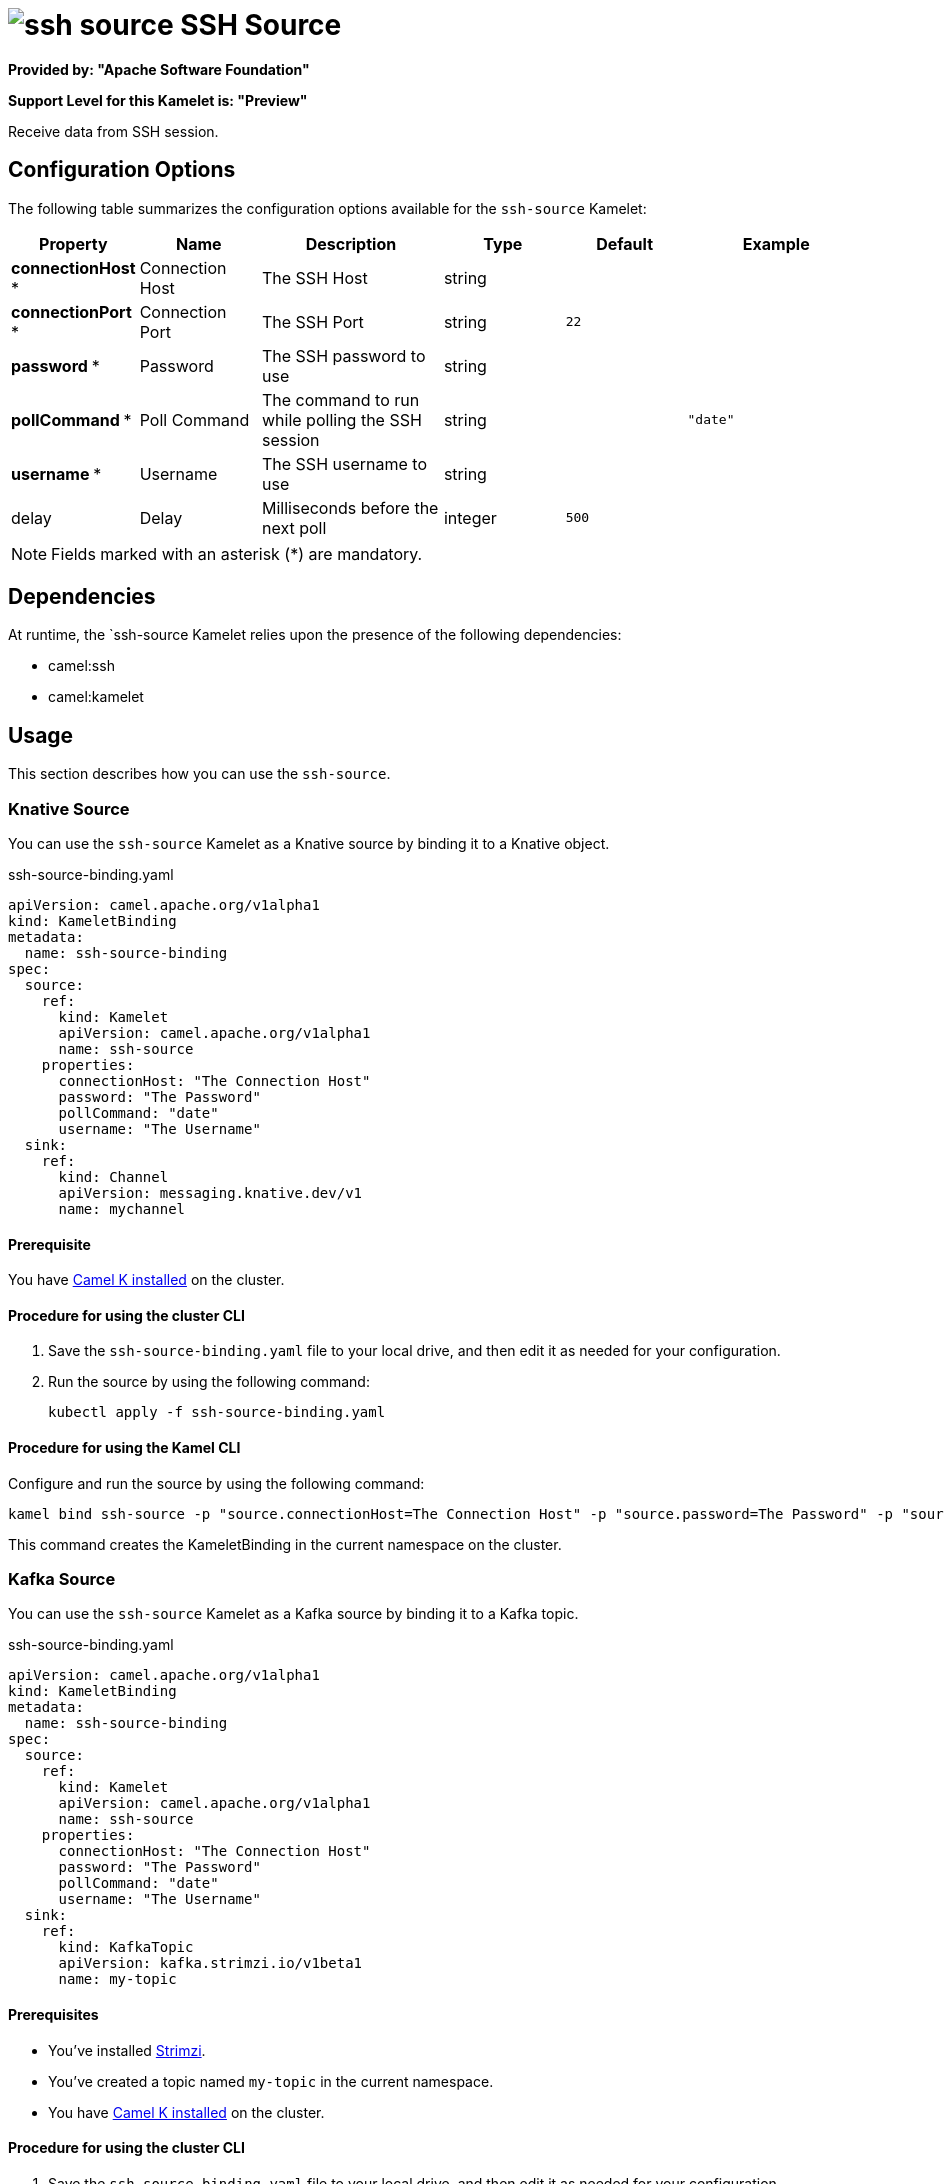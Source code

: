 // THIS FILE IS AUTOMATICALLY GENERATED: DO NOT EDIT

= image:kamelets/ssh-source.svg[] SSH Source

*Provided by: "Apache Software Foundation"*

*Support Level for this Kamelet is: "Preview"*

Receive data from SSH session.

== Configuration Options

The following table summarizes the configuration options available for the `ssh-source` Kamelet:
[width="100%",cols="2,^2,3,^2,^2,^3",options="header"]
|===
| Property| Name| Description| Type| Default| Example
| *connectionHost {empty}* *| Connection Host| The SSH Host| string| | 
| *connectionPort {empty}* *| Connection Port| The SSH Port| string| `22`| 
| *password {empty}* *| Password| The SSH password to use| string| | 
| *pollCommand {empty}* *| Poll Command| The command to run while polling the SSH session| string| | `"date"`
| *username {empty}* *| Username| The SSH username to use| string| | 
| delay| Delay| Milliseconds before the next poll| integer| `500`| 
|===

NOTE: Fields marked with an asterisk ({empty}*) are mandatory.


== Dependencies

At runtime, the `ssh-source Kamelet relies upon the presence of the following dependencies:

- camel:ssh
- camel:kamelet 

== Usage

This section describes how you can use the `ssh-source`.

=== Knative Source

You can use the `ssh-source` Kamelet as a Knative source by binding it to a Knative object.

.ssh-source-binding.yaml
[source,yaml]
----
apiVersion: camel.apache.org/v1alpha1
kind: KameletBinding
metadata:
  name: ssh-source-binding
spec:
  source:
    ref:
      kind: Kamelet
      apiVersion: camel.apache.org/v1alpha1
      name: ssh-source
    properties:
      connectionHost: "The Connection Host"
      password: "The Password"
      pollCommand: "date"
      username: "The Username"
  sink:
    ref:
      kind: Channel
      apiVersion: messaging.knative.dev/v1
      name: mychannel
  
----

==== *Prerequisite*

You have xref:next@camel-k::installation/installation.adoc[Camel K installed] on the cluster.

==== *Procedure for using the cluster CLI*

. Save the `ssh-source-binding.yaml` file to your local drive, and then edit it as needed for your configuration.

. Run the source by using the following command:
+
[source,shell]
----
kubectl apply -f ssh-source-binding.yaml
----

==== *Procedure for using the Kamel CLI*

Configure and run the source by using the following command:

[source,shell]
----
kamel bind ssh-source -p "source.connectionHost=The Connection Host" -p "source.password=The Password" -p "source.pollCommand=date" -p "source.username=The Username" channel:mychannel
----

This command creates the KameletBinding in the current namespace on the cluster.

=== Kafka Source

You can use the `ssh-source` Kamelet as a Kafka source by binding it to a Kafka topic.

.ssh-source-binding.yaml
[source,yaml]
----
apiVersion: camel.apache.org/v1alpha1
kind: KameletBinding
metadata:
  name: ssh-source-binding
spec:
  source:
    ref:
      kind: Kamelet
      apiVersion: camel.apache.org/v1alpha1
      name: ssh-source
    properties:
      connectionHost: "The Connection Host"
      password: "The Password"
      pollCommand: "date"
      username: "The Username"
  sink:
    ref:
      kind: KafkaTopic
      apiVersion: kafka.strimzi.io/v1beta1
      name: my-topic
  
----

==== *Prerequisites*

* You've installed https://strimzi.io/[Strimzi].
* You've created a topic named `my-topic` in the current namespace.
* You have xref:next@camel-k::installation/installation.adoc[Camel K installed] on the cluster.

==== *Procedure for using the cluster CLI*

. Save the `ssh-source-binding.yaml` file to your local drive, and then edit it as needed for your configuration.

. Run the source by using the following command:
+
[source,shell]
----
kubectl apply -f ssh-source-binding.yaml
----

==== *Procedure for using the Kamel CLI*

Configure and run the source by using the following command:

[source,shell]
----
kamel bind ssh-source -p "source.connectionHost=The Connection Host" -p "source.password=The Password" -p "source.pollCommand=date" -p "source.username=The Username" kafka.strimzi.io/v1beta1:KafkaTopic:my-topic
----

This command creates the KameletBinding in the current namespace on the cluster.

== Kamelet source file

https://github.com/apache/camel-kamelets/blob/main/ssh-source.kamelet.yaml

// THIS FILE IS AUTOMATICALLY GENERATED: DO NOT EDIT
